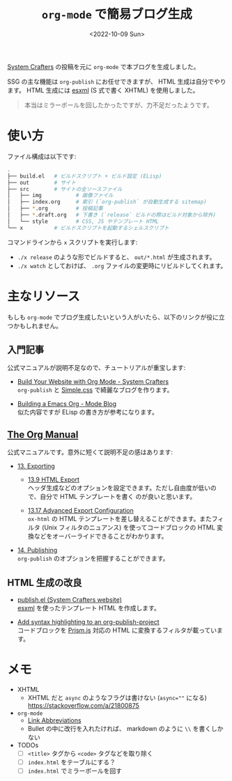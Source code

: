#+TITLE: =org-mode= で簡易ブログ生成
#+DATE: <2022-10-09 Sun>

[[https://systemcrafters.cc/][System Crafters]] の投稿を元に =org-mode= で本ブログを生成しました。

SSG の主な機能は =org-publish= にお任せできますが、 HTML 生成は自分でやります。 HTML 生成には [[https://github.com/tali713/esxml][esxml]] (S
式で書く XHTML) を使用しました。

#+BEGIN_QUOTE
本当はミラーボールを回したかったですが、力不足だったようです。
#+END_QUOTE

* 使い方

ファイル構成は以下です:

#+BEGIN_SRC sh
.
├── build.el   # ビルドスクリプト + ビルド設定 (ELisp)
├── out        # サイト
├── src        # サイトの全ソースファイル
│   ├── img           # 画像ファイル
│   ├── index.org     # 索引 (`org-publish` が自動生成する sitemap)
│   ├── *.org         # 投稿記事
│   ├── *.draft.org   # 下書き (`release` ビルドの際はビルド対象から除外)
│   └── style         # CSS, JS やテンプレート HTML
└── x          # ビルドスクリプトを起動するシェルスクリプト
#+END_SRC

コマンドラインから =x= スクリプトを実行します:

- =./x release= のような形でビルドすると、 =out/*.html= が生成されます。
- =./x watch= としておけば、 =.org= ファイルの変更時にリビルドしてくれます。

* 主なリソース

もしも =org-mode= でブログ生成したいという人がいたら、以下のリンクが役に立つかもしれません。

** 入門記事

公式マニュアルが説明不足なので、チュートリアルが重宝します:

- [[https://systemcrafters.net/publishing-websites-with-org-mode/building-the-site/][Build Your Website with Org Mode - System Crafters]]\\
  =org-publish= と [[https://simplecss.org][Simple.css]] で綺麗なブログを作ります。

- [[https://taingram.org/blog/org-mode-blog.html][Building a Emacs Org - Mode Blog]]\\
  似た内容ですが ELisp の書き方が参考になります。

** [[https://orgmode.org/org.html][The Org Manual]]

公式マニュアルです。意外に短くて説明不足の感はあります:

- [[https://orgmode.org/manual/Exporting.html][13. Exporting]]

  - [[https://orgmode.org/manual/Exporting.html][13.9 HTML Export]]\\
    ヘッダ生成などのオプションを設定できます。ただし自由度が低いので、自分で HTML テンプレートを書く
    のが良いと思います。

  - [[https://orgmode.org/manual/Advanced-Export-Configuration.html][13.17 Advanced Export Configuration]]\\
    =ox-html= の HTML テンプレートを差し替えることができます。またフィルタ (Unix フィルタのニュアンス)
    を使ってコードブロックの HTML 変換などをオーバーライドできることがわかります。

- [[https://orgmode.org/manual/Publishing.html][14. Publishing]]\\
  =org-publish= のオプションを把握することができます。

** HTML 生成の改良

- [[https://github.com/SystemCrafters/systemcrafters.github.io/blob/master/publish.el][publish.el (System Crafters website)]]\\
 [[https://github.com/tali713/esxml][esxml]] を使ったテンプレート HTML を作成します。

- [[https://www.roygbyte.com/add_syntax_highlighting_to_an_org_publish_project.html][Add syntax highlighting to an org-publish-project]]\\
  コードブロックを [[https://prismjs.com][Prism.js]] 対応の HTML に変換するフィルタが載っています。

* メモ

- XHTML
  - XHTML だと =async= のようなフラグは書けない (~async=""~ になる)\\
    https://stackoverflow.com/a/21800875

- =org-mode=
  - [[https://orgmode.org/manual/Link-Abbreviations.html][Link Abbreviations]]
  - Bullet の中に改行を入れたければ、 markdown のように =\\= を書くしかない

- TODOs
  - [ ] =<title>= タグから =<code>= タグなどを取り除く
  - [ ] =index.html= をテーブルにする？
  - [ ] =index.html= でミラーボールを回す

